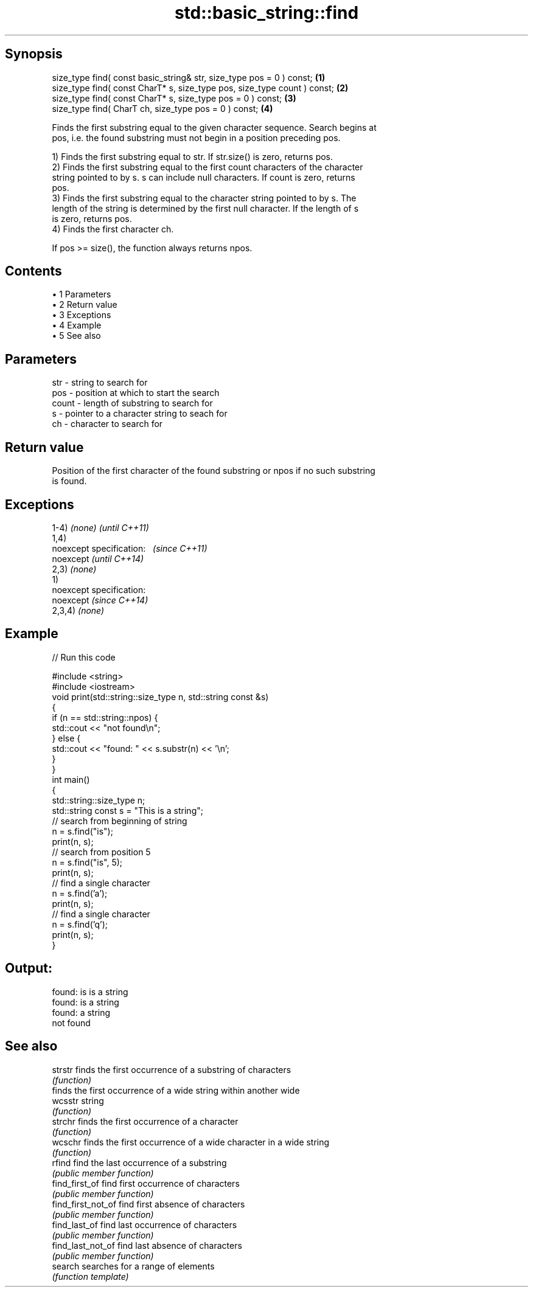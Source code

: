 .TH std::basic_string::find 3 "Apr 19 2014" "1.0.0" "C++ Standard Libary"
.SH Synopsis
   size_type find( const basic_string& str, size_type pos = 0 ) const;     \fB(1)\fP
   size_type find( const CharT* s, size_type pos, size_type count ) const; \fB(2)\fP
   size_type find( const CharT* s, size_type pos = 0 ) const;              \fB(3)\fP
   size_type find( CharT ch, size_type pos = 0 ) const;                    \fB(4)\fP

   Finds the first substring equal to the given character sequence. Search begins at
   pos, i.e. the found substring must not begin in a position preceding pos.

   1) Finds the first substring equal to str. If str.size() is zero, returns pos.
   2) Finds the first substring equal to the first count characters of the character
   string pointed to by s. s can include null characters. If count is zero, returns
   pos.
   3) Finds the first substring equal to the character string pointed to by s. The
   length of the string is determined by the first null character. If the length of s
   is zero, returns pos.
   4) Finds the first character ch.

   If pos >= size(), the function always returns npos.

.SH Contents

     • 1 Parameters
     • 2 Return value
     • 3 Exceptions
     • 4 Example
     • 5 See also

.SH Parameters

   str   - string to search for
   pos   - position at which to start the search
   count - length of substring to search for
   s     - pointer to a character string to seach for
   ch    - character to search for

.SH Return value

   Position of the first character of the found substring or npos if no such substring
   is found.

.SH Exceptions

   1-4) \fI(none)\fP               \fI(until C++11)\fP
   1,4)
   noexcept specification:   \fI(since C++11)\fP
   noexcept                  \fI(until C++14)\fP
     
   2,3) \fI(none)\fP
   1)
   noexcept specification:  
   noexcept                  \fI(since C++14)\fP
     
   2,3,4) \fI(none)\fP

.SH Example

   
// Run this code

 #include <string>
 #include <iostream>
  
 void print(std::string::size_type n, std::string const &s)
 {
     if (n == std::string::npos) {
         std::cout << "not found\\n";
     } else {
         std::cout << "found: " << s.substr(n) << '\\n';
     }
 }
  
 int main()
 {
     std::string::size_type n;
     std::string const s = "This is a string";
  
     // search from beginning of string
     n = s.find("is");
     print(n, s);
  
     // search from position 5
     n = s.find("is", 5);
     print(n, s);
  
     // find a single character
     n = s.find('a');
     print(n, s);
  
     // find a single character
     n = s.find('q');
     print(n, s);
 }

.SH Output:

 found: is is a string
 found: is a string
 found: a string
 not found

.SH See also

   strstr            finds the first occurrence of a substring of characters
                     \fI(function)\fP
                     finds the first occurrence of a wide string within another wide
   wcsstr            string
                     \fI(function)\fP
   strchr            finds the first occurrence of a character
                     \fI(function)\fP
   wcschr            finds the first occurrence of a wide character in a wide string
                     \fI(function)\fP
   rfind             find the last occurrence of a substring
                     \fI(public member function)\fP
   find_first_of     find first occurrence of characters
                     \fI(public member function)\fP
   find_first_not_of find first absence of characters
                     \fI(public member function)\fP
   find_last_of      find last occurrence of characters
                     \fI(public member function)\fP
   find_last_not_of  find last absence of characters
                     \fI(public member function)\fP
   search            searches for a range of elements
                     \fI(function template)\fP
